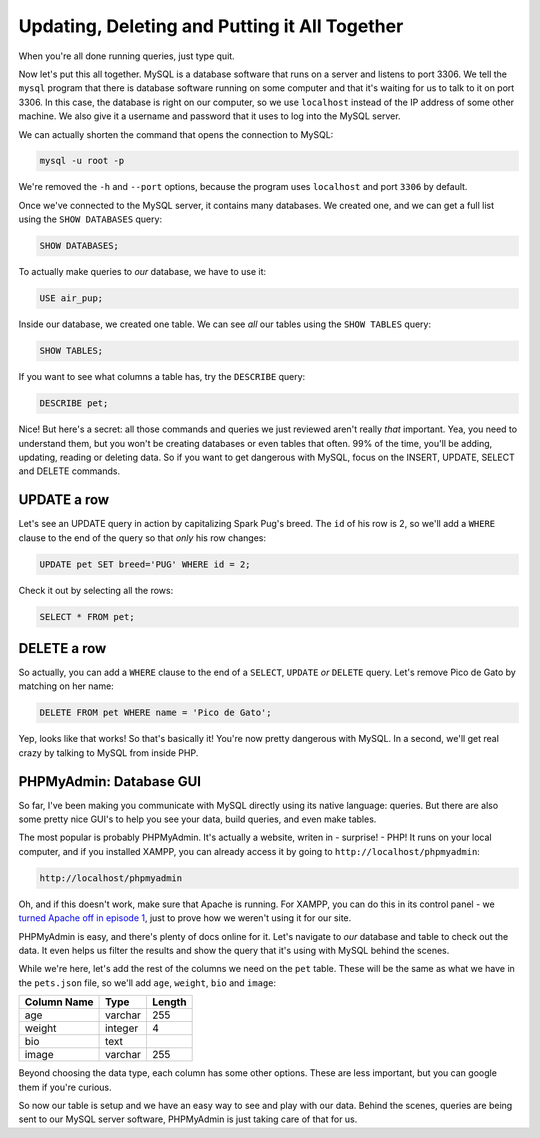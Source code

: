 Updating, Deleting and Putting it All Together
==============================================

When you're all done running queries, just type quit.

Now let's put this all together. MySQL is a database software that runs on a
server and listens to port 3306. We tell the ``mysql`` program that there
is database software running on some computer and that it's waiting for us
to talk to it on port 3306. In this case, the database is right on our computer,
so we use ``localhost`` instead of the IP address of some other machine.
We also give it a username and password that it uses to log into the MySQL
server.

We can actually shorten the command that opens the connection to MySQL:

.. code-block:: bash

    mysql -u root -p

We're removed the ``-h`` and ``--port`` options, because the program uses
``localhost`` and port ``3306`` by default.

Once we've connected to the MySQL server, it contains many databases. We
created one, and we can get a full list using the ``SHOW DATABASES`` query:

.. code-block:: sql

    SHOW DATABASES;

To actually make queries to *our* database, we have to use it:

.. code-block:: sql

    USE air_pup;

Inside our database, we created one table. We can see *all* our tables using
the ``SHOW TABLES`` query:

.. code-block:: sql

    SHOW TABLES;

If you want to see what columns a table has, try the ``DESCRIBE`` query:

.. code-block:: sql

    DESCRIBE pet;

Nice! But here's a secret: all those commands and queries we just reviewed
aren't really *that* important. Yea, you need to understand them, but you
won't be creating databases or even tables that often. 99% of the time, you'll
be adding, updating, reading or deleting data. So if you want to get dangerous
with MySQL, focus on the INSERT, UPDATE, SELECT and DELETE commands.

UPDATE a row
------------

Let's see an UPDATE query in action by capitalizing Spark Pug's breed. The
``id`` of his row is 2, so we'll add a ``WHERE`` clause to the end of the
query so that *only* his row changes:

.. code-block:: sql

    UPDATE pet SET breed='PUG' WHERE id = 2;

Check it out by selecting all the rows:

.. code-block:: sql

    SELECT * FROM pet;

DELETE a row
------------

So actually, you can add a ``WHERE`` clause to the end of a ``SELECT``, ``UPDATE``
*or* ``DELETE`` query. Let's remove Pico de Gato by matching on her name:

.. code-block:: sql

    DELETE FROM pet WHERE name = 'Pico de Gato';

Yep, looks like that works! So that's basically it! You're now pretty dangerous
with MySQL. In a second, we'll get real crazy by talking to MySQL from inside
PHP.

PHPMyAdmin: Database GUI
------------------------

So far, I've been making you communicate with MySQL directly using its native
language: queries. But there are also some pretty nice GUI's to help you
see your data, build queries, and even make tables.

The most popular is probably PHPMyAdmin. It's actually a website, writen
in - surprise! - PHP! It runs on your local computer, and if you installed
XAMPP, you can already access it by going to ``http://localhost/phpmyadmin``:

.. code-block:: text

    http://localhost/phpmyadmin

Oh, and if this doesn't work, make sure that Apache is running. For XAMPP, you
can do this in its control panel - we `turned Apache off in episode 1`_, just
to prove how we weren't using it for our site.

PHPMyAdmin is easy, and there's plenty of docs online for it. Let's navigate
to *our* database and table to check out the data. It even helps us filter
the results and show the query that it's using with MySQL behind the scenes.

While we're here, let's add the rest of the columns we need on the ``pet``
table. These will be the same as what we have in the ``pets.json`` file, so
we'll add ``age``, ``weight``, ``bio`` and ``image``:

+--------------------+---------+---------+
| Column Name        | Type    | Length  |
+====================+=========+=========+
| age                | varchar | 255     |
+--------------------+---------+---------+
| weight             | integer | 4       |
+--------------------+---------+---------+
| bio                | text    |         |
+--------------------+---------+---------+
| image              | varchar | 255     |
+--------------------+---------+---------+

Beyond choosing the data type, each column has some other options. These
are less important, but you can google them if you're curious.

So now our table is setup and we have an easy way to see and play with our
data. Behind the scenes, queries are being sent to our MySQL server software,
PHPMyAdmin is just taking care of that for us.

.. _`turned Apache off in episode 1`: http://knpuniversity.com/screencast/php-ep1/system-setup#using-php-s-web-server
